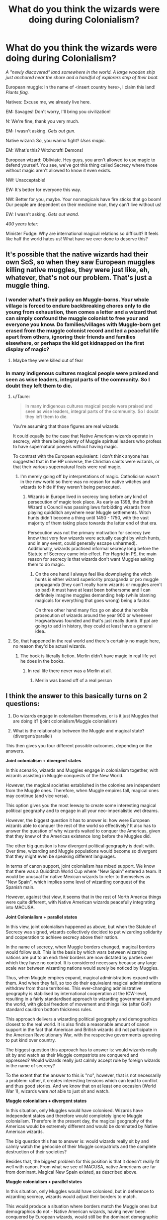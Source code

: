 #+TITLE: What do you think the wizards were doing during Colonialism?

* What do you think the wizards were doing during Colonialism?
:PROPERTIES:
:Author: 15_Redstones
:Score: 110
:DateUnix: 1589135359.0
:DateShort: 2020-May-10
:FlairText: Discussion
:END:
/A "newly discovered" land somewhere in the world. A large wooden ship just anchored near the shore and a handful of explorers step of their boat./

European muggle: In the name of <insert country here>, I claim this land! /Plants flag./

Natives: Excuse me, we already live here.

EM: Savages! Don't worry, I'll bring you civilization!

N: We're fine, thank you very much.

EM: I wasn't asking. /Gets out gun./

Native wizard: So, you wanna fight? /Uses magic./

EM: What's this? Witchcraft! Demons!

European wizard: Obliviate. Hey guys, you aren't allowed to use magic to defend yourself. You see, we've got this thing called Secrecy where those without magic aren't allowed to know it even exists.

NW: Unacceptable!

EW: It's better for everyone this way.

NW: Better for you, maybe. Your nonmagicals have fire sticks that go boom! Our people are dependent on their medicine man, they can't live without us!

EW: I wasn't asking. /Gets out wand./

/400 years later:/

Minister Fudge: Why are international magical relations so difficult? It feels like half the world hates us! What have we ever done to deserve this?


** It's possible that the native wizards had their own SoS, so when they saw European muggles killing native muggles, they were just like, eh, whatever, that's not our problem. That's just a muggle thing.
:PROPERTIES:
:Author: MTheLoud
:Score: 43
:DateUnix: 1589142297.0
:DateShort: 2020-May-11
:END:

*** I wonder what's their policy on Muggle-borns. Your whole village is forced to endure backbreaking chores only to die young from exhaustion, then comes a letter and a wizard that can simply confound the muggle colonist to free your and everyone you know. Do families/villages with Muggle-born get erased from the muggle colonist record and led a peaceful life apart from others, ignoring their friends and families elsewhere, or perhaps the kid got kidnapped on the first display of magic?
:PROPERTIES:
:Author: pm-me-your-nenen
:Score: 10
:DateUnix: 1589157455.0
:DateShort: 2020-May-11
:END:

**** Maybe they were killed out of fear
:PROPERTIES:
:Author: herkulessi
:Score: 2
:DateUnix: 1589206368.0
:DateShort: 2020-May-11
:END:


*** In many indigenous cultures magical people were praised and seen as wise leaders, integral parts of the community. So I doubt they left them to die.
:PROPERTIES:
:Author: Fleetwater_Mac
:Score: 9
:DateUnix: 1589178051.0
:DateShort: 2020-May-11
:END:

**** u/Taure:
#+begin_quote
  In many indigenous cultures magical people were praised and seen as wise leaders, integral parts of the community. So I doubt they left them to die.
#+end_quote

You're assuming that those figures are real wizards.

It could equally be the case that Native American wizards operate in secrecy, with there being plenty of Muggle spiritual leaders who profess to have supernatural powers without having magic.

To contrast with the European equivalent: I don't think anyone has suggested that in the HP universe, the Christian saints were wizards, or that their various supernatural feats were real magic.
:PROPERTIES:
:Author: Taure
:Score: 18
:DateUnix: 1589183341.0
:DateShort: 2020-May-11
:END:

***** I'm merely going off by interpretations of magic. Catholicism wasn't in the new world so there was no reason for native witches and wizards to hide if they weren't being persecuted.
:PROPERTIES:
:Author: Fleetwater_Mac
:Score: 3
:DateUnix: 1589184751.0
:DateShort: 2020-May-11
:END:

****** Wizards in Europe lived in secrecy long before any kind of persecution of magic took place. As early as 1398, the British Wizard's Council was passing laws forbidding wizards from playing quidditch anywhere near Muggle settlements. Witch hunts didn't become a thing until 1450 - 1750, with the vast majority of them taking place towards the latter end of that era.

Persecution was not the primary motivation for secrecy (we know that very few wizards were actually caught by witch hunts, and in any event, could generally escape unharmed). Additionally, wizards practised informal secrecy long before the Statute of Secrecy came into effect. Per Hagrid in PS, the main reason for secrecy is that wizards don't want Muggles asking them to do magic.
:PROPERTIES:
:Author: Taure
:Score: 14
:DateUnix: 1589185246.0
:DateShort: 2020-May-11
:END:

******* On the one hand I always feel like downplaying the witch hunts is either wizard superiority propaganda or pro muggle propaganda (they can't really harm wizards or muggles aren't so bad) it must have at least been bothersome and I can definitely imagine muggles demanding help (while blaming magicals for everything that goes wrong) being a factor.

On three other hand many fics go on about the horrible prosecution of wizards around the year 900 or whenever Hogwartswas founded and that's just really dumb. If ppl are going to add in history, they could at least have a general idea..
:PROPERTIES:
:Author: fenrisragnarok
:Score: 2
:DateUnix: 1589198958.0
:DateShort: 2020-May-11
:END:


**** So, that happened in the real world and there's certainly no magic here, no reason they'd be actual wizards.
:PROPERTIES:
:Author: Electric999999
:Score: 0
:DateUnix: 1596513153.0
:DateShort: 2020-Aug-04
:END:

***** The book is literally fiction. Merlin didn't have magic in real life yet he does in the books.
:PROPERTIES:
:Author: Fleetwater_Mac
:Score: 1
:DateUnix: 1596551495.0
:DateShort: 2020-Aug-04
:END:

****** In real life there never was a Merlin at all.
:PROPERTIES:
:Author: Electric999999
:Score: 1
:DateUnix: 1596554631.0
:DateShort: 2020-Aug-04
:END:

******* Merlin was based off of a real person
:PROPERTIES:
:Author: Fleetwater_Mac
:Score: 1
:DateUnix: 1596577060.0
:DateShort: 2020-Aug-05
:END:


** I think the answer to this basically turns on 2 questions:

1. Do wizards engage in colonialism themselves, or is it just Muggles that are doing it? (joint colonialism/Muggle colonialism)

2. What is the relationship between the Muggle and magical state? (divergent/parallel)

This then gives you four different possible outcomes, depending on the answers.

*Joint colonialism + divergent states*

In this scenario, wizards and Muggles engage in colonialism together, with wizards assisting in Muggle conquests of the New World.

However, the magical societies established in the colonies are independent from the Muggle ones. Therefore, when Muggle empires fall, magical ones may continue (and vice versa).

This option gives you the most leeway to create some interesting magical political geography and to engage in all your neo-imperialistic wet dreams.

However, the biggest question it has to answer is: how were European wizards able to conquer the rest of the world so effectively? It also has to answer the question of why wizards waited to conquer the Americas, given that they knew of the Americas existence long before the Muggles did.

The other big question is how divergent political geography is dealt with. Over time, wizarding and Muggle populations would become so divergent that they might even be speaking different languages.

In terms of canon support, joint colonialism has mixed support. We know that there was a Quidditch World Cup where "New Spain" entered a team. It would be unusual for native Mexican wizards to refer to themselves as "New Spain", which implies some level of wizarding conquest of the Spanish main.

However, against that view, it seems that in the rest of North America things were quite different, with Native American wizards peacefully integrating into MACUSA.

*Joint Colonialism + parallel states*

In this view, joint colonialism happened as above, but when the Statute of Secrecy was signed, wizards collectively decided to put wizarding solidarity and cooperation to achieve secrecy above their nation.

In the name of secrecy, when Muggle borders changed, magical borders would follow suit. This is the basis by which wars between wizarding nations are put to an end: their borders are now dictated by parties over which they have no control. It is considered necessary because any large scale war between wizarding nations would surely be noticed by Muggles.

Thus, when Muggle empires expand, magical administrations expand with them. And when they fall, so too do their equivalent magical administrations withdraw from those territories. This ever-changing administrative geography is stabilised by international cooperation at the ICW-level, resulting in a fairly standardised approach to wizarding government around the world, with global freedom of movement and things like (after GoF) standard cauldron bottom thickness rules.

This approach delivers a wizarding political geography and demographics closest to the real world. It is also finds a reasonable amount of canon support in the fact that American and British wizards did not participate in the American Revolutionary War, with the respective governments agreeing to put kind over country.

The biggest question this approach has to answer is: would wizards really sit by and watch as their Muggle compatriots are conquered and oppressed? Would wizards really just calmly accept rule by foreign wizards in the name of secrecy?

To the extent that the answer to this is "no", however, that is not necessarily a problem: rather, it creates interesting tensions which can lead to conflict and thus good stories. And we know that on at least one occasion (World War 1), wizards were /not/ able to just sit and watch.

*Muggle colonialism + divergent states*

In this situation, only Muggles would have colonised. Wizards have independent states and therefore would completely ignore Muggle colonialism. Therefore in the present day, the magical geography of the Americas would be extremely different and would be dominated by Native American wizards.

The big question this has to answer is: would wizards really sit by and calmly watch the genocide of their Muggle compatriots and the complete destruction of their societies?

Besides that, the biggest problem for this position is that it doesn't really fit well with canon. From what we see of MACUSA, native Americans are far from dominant. Magical New Spain existed, as described above.

*Muggle colonialism + parallel states*

In this situation, only Muggles would have colonised, but in deference to wizarding secrecy, wizards would adjust their borders to match.

This would produce a situation where borders match the Muggle ones but demographics do not - Native American wizards, having never been conquered by European wizards, would still be the dominant demographic in North America. But they would exist within an administrative framework which mirrors the Muggle world's borders.

This scenario faces the same questions as Muggle colonialism + divergent states (namely, whether wizards would really sit by and watch as their Muggle cousins were wiped up and subjugated) but also asks an additional question: would those wizards not only watch the genocide of their cousins, but then follow up with the statement "Well, I guess you rule us too now" - without ever giving fight?

This, I think, stretches the Statute of Secrecy to breaking point, and I consider it the least plausible of the 4 scenarios.
:PROPERTIES:
:Author: Taure
:Score: 17
:DateUnix: 1589180973.0
:DateShort: 2020-May-11
:END:

*** Great theory working! I myself vote for your first option: "Joint Colonialism + Parallel States": if muggle/Wizarding leaders work together againts other societies you get More manpower and improve relationships, at the same time both cultures remain distant enough, older Wizarding societies might remain quite distant (Assyria) while modern ones not so much (Argentina, Brazil, Perú).
:PROPERTIES:
:Author: Ich_bin_du88
:Score: 3
:DateUnix: 1589198092.0
:DateShort: 2020-May-11
:END:


** I'd take the line that the wizarding world was much less inconvenienced by things like oceans. So there was communications and involvement between nations all the way back for a thousand or more years. So when the Statute of Secrecy was imposed, it was with everyone's agreement, there was no culture left out of the debate.
:PROPERTIES:
:Score: 10
:DateUnix: 1589146901.0
:DateShort: 2020-May-11
:END:


** [removed]
:PROPERTIES:
:Score: 21
:DateUnix: 1589145241.0
:DateShort: 2020-May-11
:END:

*** Explorers knew most of the coasts by the late 1600s when SoS was created, but most inland areas where the native people lived were unexplored. Nobody (European) set foot on New Zealand until 1769. Wyoming wasn't discovered until 1807. The Australian Outback was still mostly unknown by the 1870s, 200 years post SoS. There's still a few uncontacted tribes in the Amazon rainforest today who hunt with bow and arrow.

There's also a huge variation of how people lived before contact with the rest of the world. There were plenty of pretty advanced civilizations around the world during the age of exploration, and when it comes to those I largely agree that their wizards probably already had some system to seperate themselves from the nonmagicals in place. Japan, China, India were pretty advanced. The Aztecs had a massive empire. But there were also plenty of people who lived in relatively small tribes, and there things would probably be different.
:PROPERTIES:
:Author: 15_Redstones
:Score: 10
:DateUnix: 1589147588.0
:DateShort: 2020-May-11
:END:

**** That is assuming that every civilization had bad relations between magical and nonmagical. I find that very unlikely. Every culture out there is not a carbon copy of abrahamic religions. Some cultures might revere a magical as a god, holy man, or something of the like. I imagine that a magical in Japan would be trained as powerful priests and priestesses. It should be noted that all religions have a concept and perspective on magic both positive and negative. Like the prompt said, some would be considered medicine men.
:PROPERTIES:
:Author: MartianGod21
:Score: 4
:DateUnix: 1589153843.0
:DateShort: 2020-May-11
:END:


*** "Savages" many, if not, all of these villages had complex structured societies much like the Europeans.
:PROPERTIES:
:Author: Fleetwater_Mac
:Score: 3
:DateUnix: 1589177958.0
:DateShort: 2020-May-11
:END:

**** [removed]
:PROPERTIES:
:Score: 0
:DateUnix: 1589192851.0
:DateShort: 2020-May-11
:END:

***** u/hpaddict:
#+begin_quote
  I don't know how else to describe societies
#+end_quote

The simple answer, given your stated "not to say that Europeans were in any way better", would be to refer to Indigenous people the same way you refer to Europeans.
:PROPERTIES:
:Author: hpaddict
:Score: 2
:DateUnix: 1589202811.0
:DateShort: 2020-May-11
:END:


*** u/elizabnthe:
#+begin_quote
  in those colonies by surprise because they were still savages.
#+end_quote

Oh fuck off with this crap. Unless you are trying to display the perspective of the Conquistadors, this is just bad history and outright racist.
:PROPERTIES:
:Author: elizabnthe
:Score: 5
:DateUnix: 1589183654.0
:DateShort: 2020-May-11
:END:

**** [removed]
:PROPERTIES:
:Score: -2
:DateUnix: 1589192123.0
:DateShort: 2020-May-11
:END:

***** I literally study history. You seriously know jack, and it's bloody frustration to see ignorance combined with blatant racism. So fuck off.
:PROPERTIES:
:Author: elizabnthe
:Score: 2
:DateUnix: 1589192198.0
:DateShort: 2020-May-11
:END:

****** [removed]
:PROPERTIES:
:Score: -3
:DateUnix: 1589193027.0
:DateShort: 2020-May-11
:END:

******* I strongly doubt you have ever studied colonialism or Aztec history, and particularly not at University level.

Firstly, if your basis for superiority and the classification of "savage" is brutality than it adds nothing to your initial position. Brutality is intertwined with humanity, and certainly doesn't undermine their ability to respond to wider threat as you weirdly implied. Secondly, cannabilism was practiced to a degree (agreed upon as not being significant for the most part) amongst the Aztecs, but not amongst the entirety of the Americas (and the rest of the colonised world either) and further Europe is no less brutal by any means (and has itself past history of cannabilism). Finally, the Aztecs is quite literally civilisation in the historical sense and is frankly fascinating.
:PROPERTIES:
:Author: elizabnthe
:Score: 5
:DateUnix: 1589193970.0
:DateShort: 2020-May-11
:END:

******** [removed]
:PROPERTIES:
:Score: -2
:DateUnix: 1589194842.0
:DateShort: 2020-May-11
:END:

********* Then why are /they/ the savages? This is exactly why the notion of savagery is inherently flawed. It assumes moral superiority where there is none.

And further as I stated is irrelevant to your own point about responsiveness to a wider threat. Why would human sacrifices result in fictional wizards being less capable?

#+begin_quote
  that doesn't mean I haven't read about them and what pieces of shit they were themselves.
#+end_quote

In academic works that contain sources, such as journals and extensively researched books? Or commercial works made for public enjoyment that are at best acceptable but I certainly could not use as a source for my coursework, or at worst entirely misrepresentative? Guranteed it's the latter, /especially/ if you are not studying at tertiary level.
:PROPERTIES:
:Author: elizabnthe
:Score: 5
:DateUnix: 1589195426.0
:DateShort: 2020-May-11
:END:

********** [removed]
:PROPERTIES:
:Score: 0
:DateUnix: 1589196531.0
:DateShort: 2020-May-11
:END:

*********** This is not over the fictional world. This is over the real world. Don't be racist or maliciously ignorant. Should be a pretty simple philosophy to live by, and it's crazy you read Harry Potter and didn't get that message.
:PROPERTIES:
:Author: elizabnthe
:Score: 3
:DateUnix: 1589196717.0
:DateShort: 2020-May-11
:END:

************ [removed]
:PROPERTIES:
:Score: 0
:DateUnix: 1589197505.0
:DateShort: 2020-May-11
:END:

************* Don't insert real world racism into it. I would have never have said anything, even upvoted with perhaps a comment of minor critique/opening up for further discussion if I didn't notice that statement which soured the entire piece as having underlings of racist worldview.

I hope at least you have the sense to re-evaluate that worldview. What does it service to hold an ignorant perspective?
:PROPERTIES:
:Author: elizabnthe
:Score: 3
:DateUnix: 1589197903.0
:DateShort: 2020-May-11
:END:

************** [removed]
:PROPERTIES:
:Score: 1
:DateUnix: 1589198049.0
:DateShort: 2020-May-11
:END:

*************** u/elizabnthe:
#+begin_quote
  was the term used to describe the colonized
#+end_quote

Yes by their colonizers that wanted to justify the nature of colonialism, shocking.

Initially, I thought that you intended to merely comment on their worldview and imply that perhaps European wizards would have similar opinions. Now that's an interesting discussion, we already know that wizards are of the same nature as muggles when it comes to belief of superiority. But it became clear to me that you intended to imply a sense of inherent superiority of Europeans and therefore fictional European wizards, which is an ignorant worldview that shouldn't be left unchallenged regardless of the context.

#+begin_quote
  I used it because it was handy
#+end_quote

This doesn't hold with the rest of your comments. It's not mere handyness of expression, this is something you clearly believe and hold to. Why continue to hold to an opinion that is inherently flawed? Askhistorians on reddit is a good place to start, and look to see where they are sourcing from-further reading. They are pretty good at sourcing with high standard.
:PROPERTIES:
:Author: elizabnthe
:Score: 3
:DateUnix: 1589198464.0
:DateShort: 2020-May-11
:END:

**************** [removed]
:PROPERTIES:
:Score: 0
:DateUnix: 1589199692.0
:DateShort: 2020-May-11
:END:

***************** The usage of savages in the context you used is fucking stupid and racist, whether you intended it to be or not (at least learn this for God's sake). I have no qualms about telling blatant racists to fuck off with their utterly idiotic opinions. Why the hell would I?
:PROPERTIES:
:Author: elizabnthe
:Score: 2
:DateUnix: 1589200218.0
:DateShort: 2020-May-11
:END:


** I too headcanon that European and Mid-Eastern wizards waged a ton of wars, and probably hijacked Muggle wars too, in the rest of the world in order to enforce the SoS. Even within Europe, I find it fascinating to dive into the workings of what such a monumental law meant for their society. Because you just know that a ton of them must have straight up refused to bend the knee.

I also headcanon that Magical nations don't (or at least very rarely) match their borders, culture, and even tongue with the Muggle counterpart existing on their territory. As such, I see Natives being much more dominant in Magical Americas than in the Muggle world. And Africa much more deeply rooted in their original cultures and unaffected by Colonialism than the real, Muggle one. So on and so forth. Even in Europe, my headcanon is that Anatolia is mostly still Greek, and they enforce a strong Hellenization of Muggleborns within their borders.
:PROPERTIES:
:Score: 5
:DateUnix: 1589176936.0
:DateShort: 2020-May-11
:END:


** Honestly, probably killing the natives, either on purpose or accidentally. It could be that they had numerical advantage, or simply the natives hadn't explored using magic for war, so lacked training in shields and avoiding blasting curses.

Somewhat depressing, but people were kindof dicks back then.
:PROPERTIES:
:Author: HairyHorux
:Score: 3
:DateUnix: 1589166959.0
:DateShort: 2020-May-11
:END:

*** We still are though
:PROPERTIES:
:Author: Ich_bin_du88
:Score: 2
:DateUnix: 1589198205.0
:DateShort: 2020-May-11
:END:


*** Tribes wouldn't go to war all the time, I think they just didn't have the knowledge of the European wizards.
:PROPERTIES:
:Author: Fleetwater_Mac
:Score: 1
:DateUnix: 1589178180.0
:DateShort: 2020-May-11
:END:


** I don't buy that the SoS was somehow forced on the rest of the world by Europeans. In real life, Europe conquered the world, but I don't think there could be such a big disparity in military technology when both sides have magic. Wizards in the rest of the world probably had similar problems to the witch burnings and such in Europe, and voluntarily separated themselves from their muggles. Then colonialism just happened on the muggle side, and wizards weren't affected, since the muggle imperialists didn't know about them.

This /seems/ very wrong of the magical world to do, but maybe in the long run muggles were better off without wizards. Look at what the world was like before 1700--basically every agricultural society in the world had been some form of feudalism for thousands of years. There was no growth, no long-term improvement in the average persons' material quality of life, just grinding poverty for the masses and relative luxury for the parasitic ruling class. And in a world where magic exists, it seems likely that wizards and witches either were this ruling class, or were at least their enforcers. If 'native' wizards had happily cooperated with their muggle societies for their mutual benefit pre-SoS, the world before 1700 would have looked completely different.
:PROPERTIES:
:Author: 420SwagBro
:Score: 11
:DateUnix: 1589138572.0
:DateShort: 2020-May-10
:END:

*** Both sides might have magic, but when one side has wands and the other doesn't it's not a fair competition. Wands give a really, really big advantage.
:PROPERTIES:
:Author: 15_Redstones
:Score: 11
:DateUnix: 1589138944.0
:DateShort: 2020-May-10
:END:

**** Wands were invented over 2000 years ago in the Roman Empire, if they were that much of an advantage, the rest of the magical world would have copied them long before 1700. I know at least Japan uses wands, since the wand wood page mentions Cherry wands being favored at Mahoutokoro. The rest of the world either using wands, or having something else that's equivalent, seems more likely than European wizards just having an overwhelming advantage in magic for 2000 years.
:PROPERTIES:
:Author: 420SwagBro
:Score: 12
:DateUnix: 1589139753.0
:DateShort: 2020-May-11
:END:

***** If it were easy to copy wands, then Goblins would have them. Centaurs, too. Wands were a miraculous invention, and it seems idiotic to assume that a wand is nothing but a stick with a bit of animal inside.

Goblins have been harping about not having wands for a few hundred years. If it were really that simple to copy them (disregarding that native americans didn't have contact with europeans until the muggles went there), then the races they were denied would have copied them centuries before.
:PROPERTIES:
:Author: Uncommonality
:Score: 13
:DateUnix: 1589142322.0
:DateShort: 2020-May-11
:END:

****** Wands essentially make magic easier.

And we never see any Goblins doing magic in the same way wizards and House-Elves do. Perhaps they are hoping a wand will imbue them with that ability/enhance them. Other creatures are never said to really want wands, though wizards are nevertheless protective.

Whilst wizards from across the globe might simple prefer the harder route for their own purposes. It's more practical arguably.
:PROPERTIES:
:Author: elizabnthe
:Score: 1
:DateUnix: 1589184100.0
:DateShort: 2020-May-11
:END:

******* Goblins, house elves and other magical beings dont use wands because they aren't allowed to use wands. A clause of the code of wand use passed in 1631.
:PROPERTIES:
:Score: 3
:DateUnix: 1589184930.0
:DateShort: 2020-May-11
:END:

******** Yes but it is only the Goblins we ever see actually advocating to have them. And I think it is unusual because we never see them do anything like House-Elves or wizards. They have magic but not the same. They think it will make them more like wizards.
:PROPERTIES:
:Author: elizabnthe
:Score: 1
:DateUnix: 1589184990.0
:DateShort: 2020-May-11
:END:


***** Rowling has said that native Americans and Africans tended to not use the wand. It made them stronger in a few areas but far weaker in others.

It would make sense that the wand spread across Europe and Asia but stopped at the Sahara and never made it across the ocean until colonization. By then it was too late.
:PROPERTIES:
:Author: Lindsiria
:Score: 3
:DateUnix: 1589159789.0
:DateShort: 2020-May-11
:END:


** Different period but we know some wizards were involved in conquest.

[[https://www.wizardingworld.com/writing-by-jk-rowling/the-malfoy-family][Like many other progenitors of noble English families, the wizard Armand Malfoy arrived in Britain with William the Conqueror as part of the invading Norman army. Having rendered unknown, shady (and almost certainly magical) services to King William I, Malfoy was given a prime piece of land in Wiltshire, seized from local landowners, upon which his descendants have lived for ten consecutive centuries]]
:PROPERTIES:
:Author: erkanan
:Score: 3
:DateUnix: 1589190209.0
:DateShort: 2020-May-11
:END:


** Personal headcanon (and canon for my current fic which I haven't abandoned):

Potterverse-style magic was invented about 1200 years ago in the hopes of withstanding the Saxon invasion. Magic exists elsewhere (and existed before), but it's a lot subtler.

Over the centuries, this style spread, but slowly. The closer a place was to England (both geographically and culturally), the more wand-magic it has. This is why England, France and /Africa/ have one magic school each.

Traditional magic stands outside the statute of secrecy. There are tons of websites telling you how to unlock your magical potential. Some of them are even accurate.
:PROPERTIES:
:Author: dspeyer
:Score: 5
:DateUnix: 1589144466.0
:DateShort: 2020-May-11
:END:


** Maybe the first Roanoke colony were wizards and witches, and didn't like it there so all apparated away lol
:PROPERTIES:
:Author: nmckl
:Score: 2
:DateUnix: 1589197404.0
:DateShort: 2020-May-11
:END:


** Haha, that was a nice read. Though it would mean that European wizards would be a lot more powerful than others, how could that be explained?

We have enough plotholes in canon time and therefore bringing the history of the world into it is a little insane, I think. The most likely theory in my opinion would be that Nundus killed the entire wizarding population of Africa (at least), because I cannot even think that the wizards there would let something like the Colonialism happen as it did.
:PROPERTIES:
:Author: sorc
:Score: 2
:DateUnix: 1589141667.0
:DateShort: 2020-May-11
:END:

*** Uagadou stares at you in disbelief
:PROPERTIES:
:Author: SmittyPolk
:Score: 11
:DateUnix: 1589141857.0
:DateShort: 2020-May-11
:END:

**** My, my, all this new canon. Couldn't Uagadou have been closed for a reeeeeeaaaaaaally long time?
:PROPERTIES:
:Author: sorc
:Score: 1
:DateUnix: 1589142045.0
:DateShort: 2020-May-11
:END:


*** Well, considering that pretty much everyone we see uses wands even if they could probably do it without, it means that wands are simply really good. And if for example Native Americans didn't have wands it wouldn't be a very fair fight.
:PROPERTIES:
:Author: 15_Redstones
:Score: 4
:DateUnix: 1589142280.0
:DateShort: 2020-May-11
:END:

**** But wands are not some great technology. You need one person to male them from scratch and the art of wandmaking does not develop any further. There is no way that knowledge would have been this big of an advantage for longer than a generation or two.
:PROPERTIES:
:Author: sorc
:Score: 1
:DateUnix: 1589142870.0
:DateShort: 2020-May-11
:END:


** Seeing as how many Natives were torched and whole villages wiped out, and knowing that intense abuse can leave wizards unable to produce stable magic (if at all), it's safe to say many Magical Natives were left broken or at the very least had trouble with their powers.
:PROPERTIES:
:Author: Fleetwater_Mac
:Score: 1
:DateUnix: 1589177754.0
:DateShort: 2020-May-11
:END:
